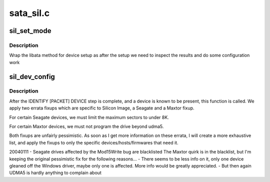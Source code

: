 .. -*- coding: utf-8; mode: rst -*-

==========
sata_sil.c
==========


.. _`sil_set_mode`:

sil_set_mode
============

.. c:function:: int sil_set_mode (struct ata_link *link, struct ata_device **r_failed)

    wrap set_mode functions

    :param struct ata_link \*link:
        link to set up

    :param struct ata_device \*\*r_failed:
        returned device when we fail



.. _`sil_set_mode.description`:

Description
-----------

Wrap the libata method for device setup as after the setup we need
to inspect the results and do some configuration work



.. _`sil_dev_config`:

sil_dev_config
==============

.. c:function:: void sil_dev_config (struct ata_device *dev)

    Apply device/host-specific errata fixups

    :param struct ata_device \*dev:
        Device to be examined



.. _`sil_dev_config.description`:

Description
-----------

After the IDENTIFY [PACKET] DEVICE step is complete, and a
device is known to be present, this function is called.
We apply two errata fixups which are specific to Silicon Image,
a Seagate and a Maxtor fixup.

For certain Seagate devices, we must limit the maximum sectors
to under 8K.

For certain Maxtor devices, we must not program the drive
beyond udma5.

Both fixups are unfairly pessimistic.  As soon as I get more
information on these errata, I will create a more exhaustive
list, and apply the fixups to only the specific
devices/hosts/firmwares that need it.

20040111 - Seagate drives affected by the Mod15Write bug are blacklisted
The Maxtor quirk is in the blacklist, but I'm keeping the original
pessimistic fix for the following reasons...
- There seems to be less info on it, only one device gleaned off the
Windows        driver, maybe only one is affected.  More info would be greatly
appreciated.
- But then again UDMA5 is hardly anything to complain about

